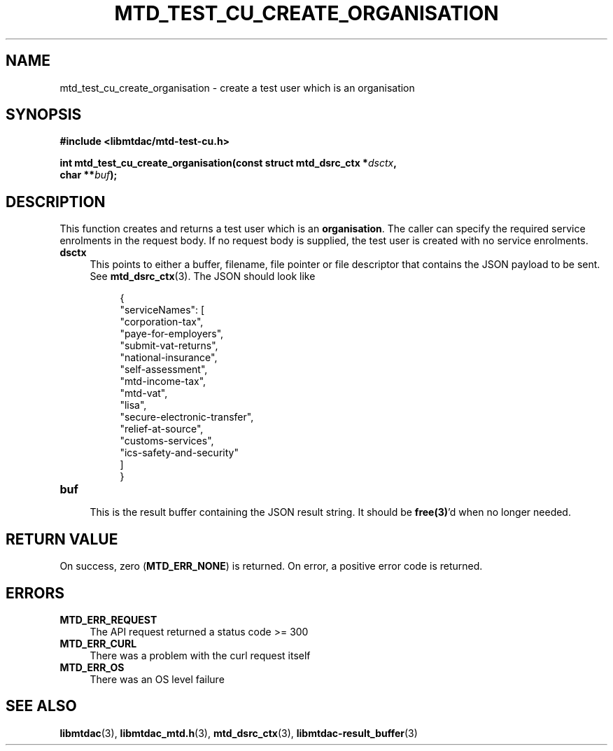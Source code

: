 .TH MTD_TEST_CU_CREATE_ORGANISATION 3 "June 21, 2020" "" "libmtdac"

.SH NAME

mtd_test_cu_create_organisation \- create a test user which is an organisation

.SH SYNOPSIS

.B #include <libmtdac/mtd-test-cu.h>
.PP
.nf
.BI "int mtd_test_cu_create_organisation(const struct mtd_dsrc_ctx *" dsctx ",
.BI "                                    char **" buf );
.ni

.SH DESCRIPTION

This function creates and returns a test user which is an \fBorganisation\fP.
The caller can specify the required service enrolments in the request body. If
no request body is supplied, the test user is created with no service
enrolments.

.TP 4
.B dsctx
This points to either a buffer, filename, file pointer or file descriptor that
contains the JSON payload to be sent. See
.BR mtd_dsrc_ctx (3).
The JSON should look like
.PP
.RS 8
.EX
{
    "serviceNames": [
        "corporation-tax",
        "paye-for-employers",
        "submit-vat-returns",
        "national-insurance",
        "self-assessment",
        "mtd-income-tax",
        "mtd-vat",
        "lisa",
        "secure-electronic-transfer",
        "relief-at-source",
        "customs-services",
        "ics-safety-and-security"
    ]
}
.EE
.RE

.TP
.B buf
.RS 4
This is the result buffer containing the JSON result string. It should be
\fBfree(3)\fP'd when no longer needed.
.RE

.SH RETURN VALUE

On success, zero (\fBMTD_ERR_NONE\fP) is returned. On error, a positive error
code is returned.

.SH ERRORS

.TP 4
.B MTD_ERR_REQUEST
The API request returned a status code >= 300

.TP
.B MTD_ERR_CURL
There was a problem with the curl request itself

.TP
.B MTD_ERR_OS
There was an OS level failure

.SH SEE ALSO

.BR libmtdac (3),
.BR libmtdac_mtd.h (3),
.BR mtd_dsrc_ctx (3),
.BR libmtdac-result_buffer (3)
